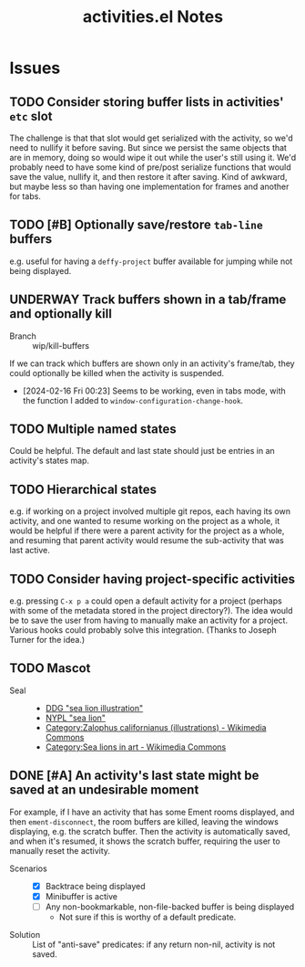 #+TITLE: activities.el Notes

* Issues
:PROPERTIES:
:VISIBILITY: children
:END:

** TODO Consider storing buffer lists in activities' ~etc~ slot

The challenge is that that slot would get serialized with the activity, so we'd need to nullify it before saving.  But since we persist the same objects that are in memory, doing so would wipe it out while the user's still using it.  We'd probably need to have some kind of pre/post serialize functions that would save the value, nullify it, and then restore it after saving.  Kind of awkward, but maybe less so than having one implementation for frames and another for tabs.

** TODO [#B] Optionally save/restore ~tab-line~ buffers
:LOGBOOK:
- State "TODO"       from              [2024-01-24 Wed 16:58]
:END:

e.g. useful for having a ~deffy-project~ buffer available for jumping while not being displayed.

** UNDERWAY Track buffers shown in a tab/frame and optionally kill 
:LOGBOOK:
- State "UNDERWAY"   from "TODO"       [2024-02-16 Fri 00:23]
- State "TODO"       from              [2024-02-13 Tue 12:26]
:END:

+ Branch :: wip/kill-buffers

If we can track which buffers are shown only in an activity's frame/tab, they could optionally be killed when the activity is suspended.

+ [2024-02-16 Fri 00:23] Seems to be working, even in tabs mode, with the function I added to ~window-configuration-change-hook~.

** TODO Multiple named states
:LOGBOOK:
- State "TODO"       from              [2024-01-24 Wed 17:05]
:END:

Could be helpful.  The default and last state should just be entries in an activity's states map.

** TODO Hierarchical states
:LOGBOOK:
- State "TODO"       from              [2024-02-13 Tue 11:25]
:END:

e.g. if working on a project involved multiple git repos, each having its own activity, and one wanted to resume working on the project as a whole, it would be helpful if there were a parent activity for the project as a whole, and resuming that parent activity would resume the sub-activity that was last active.

** TODO Consider having project-specific activities
:LOGBOOK:
- State "TODO"       from              [2024-01-24 Wed 21:31]
:END:

e.g. pressing ~C-x p a~ could open a default activity for a project (perhaps with some of the metadata stored in the project directory?).  The idea would be to save the user from having to manually make an activity for a project.  Various hooks could probably solve this integration.  (Thanks to Joseph Turner for the idea.)
** TODO Mascot 
:LOGBOOK:
- State "TODO"       from              [2024-02-13 Tue 16:17]
:END:

+ Seal ::
  - [[https://duckduckgo.com/?t=ftsa&q=sea+lion+illustration&iax=images&ia=images&iaf=license%3AModifyCommercially&iai=http%3A%2F%2Fupload.wikimedia.org%2Fwikipedia%2Fcommons%2Fb%2Fb9%2FNew_Zealand_Sea_Lion.jpg][DDG "sea lion illustration"]]
  - [[https://digitalcollections.nypl.org/search/index?utf8=%E2%9C%93&keywords=sea+lion#][NYPL "sea lion"]]
  - [[https://commons.wikimedia.org/wiki/Category:Zalophus_californianus_(illustrations)][Category:Zalophus californianus (illustrations) - Wikimedia Commons]]
  - [[https://commons.wikimedia.org/wiki/Category:Sea_lions_in_art][Category:Sea lions in art - Wikimedia Commons]]

** DONE [#A] An activity's last state might be saved at an undesirable moment
CLOSED: [2024-02-13 Tue 11:23]
:LOGBOOK:
- State "DONE"       from "UNDERWAY"   [2024-02-13 Tue 11:23] \\
  Fixed in 54522cb546bb61d8608b6c3e814f326b7fb0a3ee.
- State "UNDERWAY"   from "TODO"       [2024-02-01 Thu 00:58]
- State "TODO"       from              [2024-01-24 Wed 01:13]
:END:

For example, if I have an activity that has some Ement rooms displayed, and then ~ement-disconnect~, the room buffers are killed, leaving the windows displaying, e.g. the scratch buffer.  Then the activity is automatically saved, and when it's resumed, it shows the scratch buffer, requiring the user to manually reset the activity.

+ Scenarios ::
  - [X] Backtrace being displayed
  - [X] Minibuffer is active
  - [ ] Any non-bookmarkable, non-file-backed buffer is being displayed
    * Not sure if this is worthy of a default predicate.

+ Solution :: List of "anti-save" predicates: if any return non-nil, activity is not saved.

